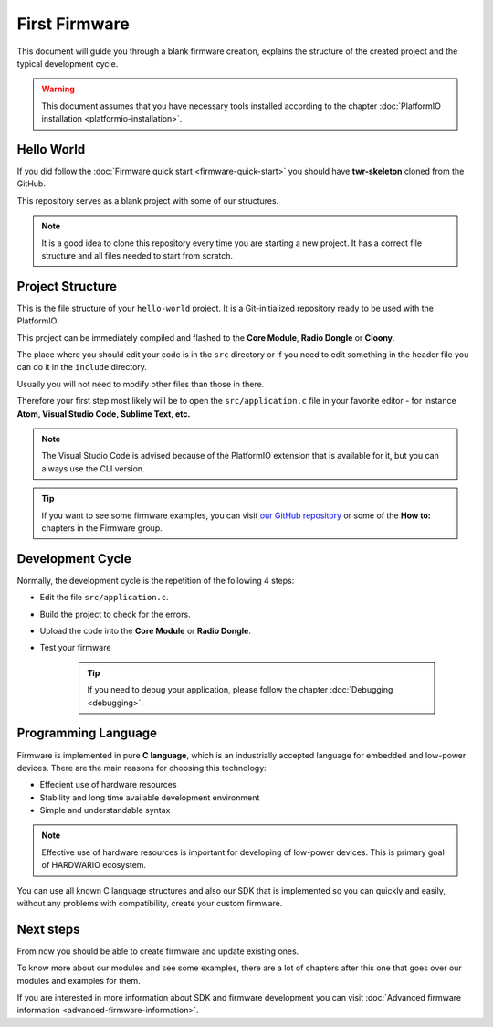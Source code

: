 ##############
First Firmware
##############

This document will guide you through a blank firmware creation,
explains the structure of the created project and the typical development cycle.

.. warning::

    This document assumes that you have necessary tools installed according to the chapter :doc:`PlatformIO installation <platformio-installation>`.

***********
Hello World
***********

If you did follow the :doc:`Firmware quick start <firmware-quick-start>` you should have **twr-skeleton** cloned from the GitHub.

This repository serves as a blank project with some of our structures.

.. note::

    It is a good idea to clone this repository every time you are starting a new project. It has a correct file structure and all files needed to start from scratch.

*****************
Project Structure
*****************

This is the file structure of your ``hello-world`` project. It is a Git-initialized repository ready to be used with the PlatformIO.

.. code-block:: console
    :linenos:

    .
    ├── .git
    │   └── ...skipped
    ├── .pio
    │   └── ...skipped
    ├── lib
    │   └── twr-sdk
    ├── src
    │   └── application.c
    ├── include
    |   └── application.h
    ├── LICENSE
    ├── Makefile
    ├── platformio.ini
    └── README.md


This project can be immediately compiled and flashed to the **Core Module**, **Radio Dongle** or **Cloony**.

The place where you should edit your code is in the ``src`` directory or if you need to edit something in the header file you can do it in the ``include`` directory.

Usually you will not need to modify other files than those in there.

Therefore your first step most likely will be to open the ``src/application.c``
file in your favorite editor - for instance **Atom, Visual Studio Code, Sublime Text, etc.**

.. note::

    The Visual Studio Code is advised because of the PlatformIO extension that is available for it, but you can always use the CLI version.

.. tip::

    If you want to see some firmware examples, you can visit `our GitHub repository <https://github.com/hardwario/twr-sdk/tree/master/_examples>`_
    or some of the **How to:** chapters in the Firmware group.

*****************
Development Cycle
*****************

Normally, the development cycle is the repetition of the following 4 steps:

- Edit the file ``src/application.c``.
- Build the project to check for the errors.
- Upload the code into the **Core Module** or **Radio Dongle**.
- Test your firmware

    .. tip::

        If you need to debug your application, please follow the chapter :doc:`Debugging <debugging>`.

********************
Programming Language
********************

Firmware is implemented in pure **C language**, which is an industrially accepted language for embedded and low-power devices.
There are the main reasons for choosing this technology:

- Effecient use of hardware resources
- Stability and long time available development environment
- Simple and understandable syntax

.. note::

    Effective use of hardware resources is important for developing of low-power devices. This is primary goal of HARDWARIO ecosystem.

You can use all known C language structures and also our SDK that is implemented so you can quickly and easily,
without any problems with compatibility, create your custom firmware.

**********
Next steps
**********

From now you should be able to create firmware and update existing ones.

To know more about our modules and see some examples, there are a lot of chapters after this one that goes over our modules and examples for them.

If you are interested in more information about SDK and firmware development you can visit :doc:`Advanced firmware information <advanced-firmware-information>`.

